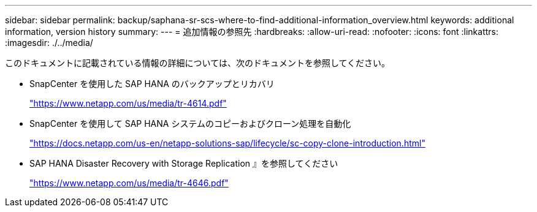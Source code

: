 ---
sidebar: sidebar 
permalink: backup/saphana-sr-scs-where-to-find-additional-information_overview.html 
keywords: additional information, version history 
summary:  
---
= 追加情報の参照先
:hardbreaks:
:allow-uri-read: 
:nofooter: 
:icons: font
:linkattrs: 
:imagesdir: ./../media/


[role="lead"]
このドキュメントに記載されている情報の詳細については、次のドキュメントを参照してください。

* SnapCenter を使用した SAP HANA のバックアップとリカバリ
+
https://docs.netapp.com/us-en/netapp-solutions-sap/backup/saphana-br-scs-overview.html["https://www.netapp.com/us/media/tr-4614.pdf"^]

* SnapCenter を使用して SAP HANA システムのコピーおよびクローン処理を自動化
+
https://docs.netapp.com/us-en/netapp-solutions-sap/lifecycle/sc-copy-clone-introduction.html["https://docs.netapp.com/us-en/netapp-solutions-sap/lifecycle/sc-copy-clone-introduction.html"^]

* SAP HANA Disaster Recovery with Storage Replication 』を参照してください
+
https://www.netapp.com/pdf.html?item=/media/8584-tr4646pdf.pdf["https://www.netapp.com/us/media/tr-4646.pdf"^]


